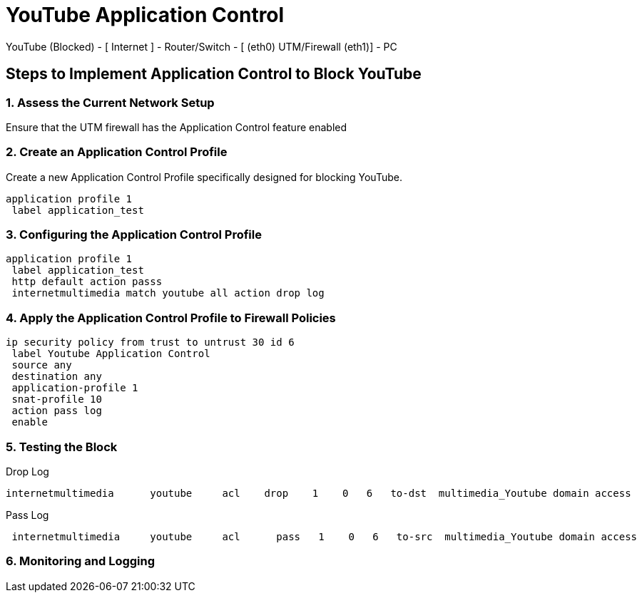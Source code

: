 # YouTube Application Control #

YouTube (Blocked) - [ Internet ] - Router/Switch - [ (eth0) UTM/Firewall (eth1)] - PC 

## Steps to Implement Application Control to Block YouTube
### 1. Assess the Current Network Setup
Ensure that the UTM firewall has the Application Control feature enabled

### 2. Create an Application Control Profile
Create a new Application Control Profile specifically designed for blocking YouTube.

```
application profile 1
 label application_test
```


### 3. Configuring the Application Control Profile
```
application profile 1
 label application_test
 http default action passs
 internetmultimedia match youtube all action drop log
```
### 4. Apply the Application Control Profile to Firewall Policies

```
ip security policy from trust to untrust 30 id 6
 label Youtube Application Control
 source any
 destination any
 application-profile 1
 snat-profile 10
 action pass log
 enable
```

### 5. Testing the Block

Drop Log

```
internetmultimedia      youtube     acl    drop    1    0   6   to-dst  multimedia_Youtube domain access
```

Pass Log

```
 internetmultimedia     youtube     acl      pass   1    0   6   to-src  multimedia_Youtube domain access
```

### 6. Monitoring and Logging
